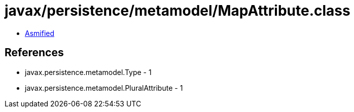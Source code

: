 = javax/persistence/metamodel/MapAttribute.class

 - link:MapAttribute-asmified.java[Asmified]

== References

 - javax.persistence.metamodel.Type - 1
 - javax.persistence.metamodel.PluralAttribute - 1

